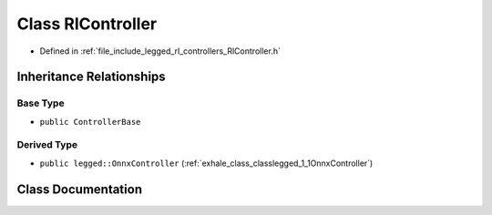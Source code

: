 .. _exhale_class_classlegged_1_1RlController:

Class RlController
==================

- Defined in :ref:`file_include_legged_rl_controllers_RlController.h`


Inheritance Relationships
-------------------------

Base Type
*********

- ``public ControllerBase``


Derived Type
************

- ``public legged::OnnxController`` (:ref:`exhale_class_classlegged_1_1OnnxController`)


Class Documentation
-------------------


.. doxygenclass:: legged::RlController
   :project: legged_rl_controllers Doxygen Project
   :members:
   :protected-members:
   :undoc-members: